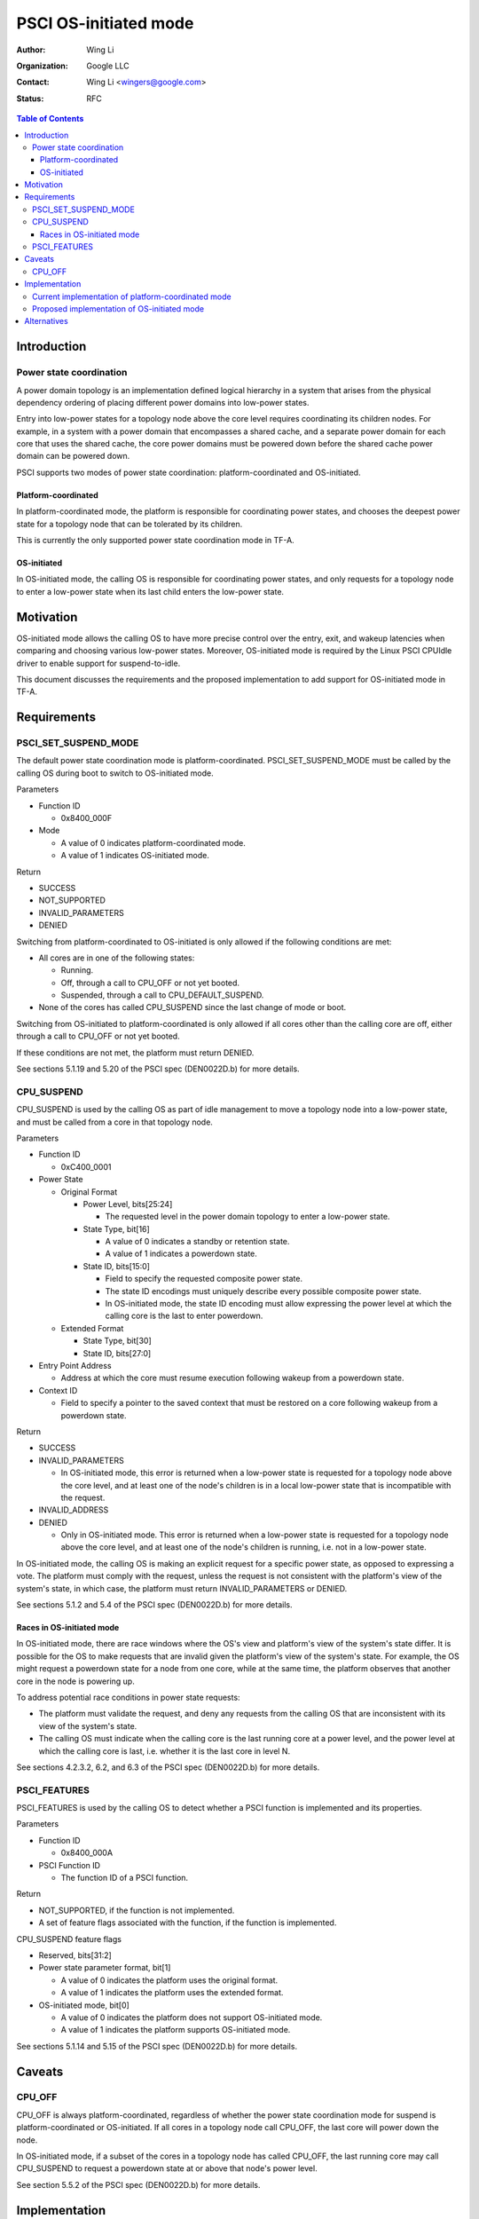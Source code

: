 PSCI OS-initiated mode
======================

:Author: Wing Li
:Organization: Google LLC
:Contact: Wing Li <wingers@google.com>
:Status: RFC

.. contents:: Table of Contents

Introduction
------------

Power state coordination
^^^^^^^^^^^^^^^^^^^^^^^^

A power domain topology is an implementation defined logical hierarchy in a system that arises from
the physical dependency ordering of placing different power domains into low-power states.

Entry into low-power states for a topology node above the core level requires coordinating its
children nodes. For example, in a system with a power domain that encompasses a shared cache, and a
separate power domain for each core that uses the shared cache, the core power domains must be
powered down before the shared cache power domain can be powered down.

PSCI supports two modes of power state coordination: platform-coordinated and OS-initiated.

Platform-coordinated
~~~~~~~~~~~~~~~~~~~
In platform-coordinated mode, the platform is responsible for coordinating power states, and chooses
the deepest power state for a topology node that can be tolerated by its children.

This is currently the only supported power state coordination mode in TF-A.

OS-initiated
~~~~~~~~~~~
In OS-initiated mode, the calling OS is responsible for coordinating power states, and only requests
for a topology node to enter a low-power state when its last child enters the low-power state.

Motivation
----------
OS-initiated mode allows the calling OS to have more precise control over the entry, exit, and
wakeup latencies when comparing and choosing various low-power states. Moreover, OS-initiated mode
is required by the Linux PSCI CPUIdle driver to enable support for suspend-to-idle.

This document discusses the requirements and the proposed implementation to add support for
OS-initiated mode in TF-A.

Requirements
------------

PSCI_SET_SUSPEND_MODE
^^^^^^^^^^^^^^^^^^^^^
The default power state coordination mode is platform-coordinated. PSCI_SET_SUSPEND_MODE must be
called by the calling OS during boot to switch to OS-initiated mode.

Parameters

* Function ID

  * 0x8400_000F

* Mode

  * A value of 0 indicates platform-coordinated mode.
  * A value of 1 indicates OS-initiated mode.

Return

* SUCCESS
* NOT_SUPPORTED
* INVALID_PARAMETERS
* DENIED

Switching from platform-coordinated to OS-initiated is only allowed if the following conditions are
met:

* All cores are in one of the following states:

  * Running.
  * Off, through a call to CPU_OFF or not yet booted.
  * Suspended, through a call to CPU_DEFAULT_SUSPEND.

* None of the cores has called CPU_SUSPEND since the last change of mode or boot.

Switching from OS-initiated to platform-coordinated is only allowed if all cores other than the
calling core are off, either through a call to CPU_OFF or not yet booted.

If these conditions are not met, the platform must return DENIED.

See sections 5.1.19 and 5.20 of the PSCI spec (DEN0022D.b) for more details.

CPU_SUSPEND
^^^^^^^^^^^
CPU_SUSPEND is used by the calling OS as part of idle management to move a topology node into a
low-power state, and must be called from a core in that topology node.

Parameters

* Function ID

  * 0xC400_0001

* Power State

  * Original Format

    * Power Level, bits[25:24]

      * The requested level in the power domain topology to enter a low-power state.

    * State Type, bit[16]

      * A value of 0 indicates a standby or retention state.
      * A value of 1 indicates a powerdown state.

    * State ID, bits[15:0]

      * Field to specify the requested composite power state.
      * The state ID encodings must uniquely describe every possible composite power state.
      * In OS-initiated mode, the state ID encoding must allow expressing the power level at which
	the calling core is the last to enter powerdown.

  * Extended Format

    * State Type, bit[30]
    * State ID, bits[27:0]

* Entry Point Address

  * Address at which the core must resume execution following wakeup from a powerdown state.

* Context ID

  * Field to specify a pointer to the saved context that must be restored on a core following wakeup
    from a powerdown state.

Return

* SUCCESS
* INVALID_PARAMETERS

  * In OS-initiated mode, this error is returned when a low-power state is requested for a topology
    node above the core level, and at least one of the node's children is in a local low-power state
    that is incompatible with the request.

* INVALID_ADDRESS
* DENIED

  * Only in OS-initiated mode. This error is returned when a low-power state is requested for a
    topology node above the core level, and at least one of the node's children is running, i.e. not
    in a low-power state.

In OS-initiated mode, the calling OS is making an explicit request for a specific power state, as
opposed to expressing a vote. The platform must comply with the request, unless the request is not
consistent with the platform's view of the system's state, in which case, the platform must return
INVALID_PARAMETERS or DENIED.

See sections 5.1.2 and 5.4 of the PSCI spec (DEN0022D.b) for more details.

Races in OS-initiated mode
~~~~~~~~~~~~~~~~~~~~~~~~~
In OS-initiated mode, there are race windows where the OS's view and platform's view of the system's
state differ. It is possible for the OS to make requests that are invalid given the platform's view
of the system's state. For example, the OS might request a powerdown state for a node from one core,
while at the same time, the platform observes that another core in the node is powering up.

To address potential race conditions in power state requests:

* The platform must validate the request, and deny any requests from the calling OS that are
  inconsistent with its view of the system's state.
* The calling OS must indicate when the calling core is the last running core at a power level, and
  the power level at which the calling core is last, i.e. whether it is the last core in level N.

See sections 4.2.3.2, 6.2, and 6.3 of the PSCI spec (DEN0022D.b) for more details.

PSCI_FEATURES
^^^^^^^^^^^^^
PSCI_FEATURES is used by the calling OS to detect whether a PSCI function is implemented and its
properties.

Parameters

* Function ID

  * 0x8400_000A

* PSCI Function ID

  * The function ID of a PSCI function.

Return

* NOT_SUPPORTED, if the function is not implemented.
* A set of feature flags associated with the function, if the function is implemented.

CPU_SUSPEND feature flags

* Reserved, bits[31:2]
* Power state parameter format, bit[1]

  * A value of 0 indicates the platform uses the original format.
  * A value of 1 indicates the platform uses the extended format.

* OS-initiated mode, bit[0]

  * A value of 0 indicates the platform does not support OS-initiated mode.
  * A value of 1 indicates the platform supports OS-initiated mode.

See sections 5.1.14 and 5.15 of the PSCI spec (DEN0022D.b) for more details.

Caveats
-------

CPU_OFF
^^^^^^^

CPU_OFF is always platform-coordinated, regardless of whether the power state coordination mode for
suspend is platform-coordinated or OS-initiated. If all cores in a topology node call CPU_OFF, the
last core will power down the node.

In OS-initiated mode, if a subset of the cores in a topology node has called CPU_OFF, the last
running core may call CPU_SUSPEND to request a powerdown state at or above that node's power level.

See section 5.5.2 of the PSCI spec (DEN0022D.b) for more details.

Implementation
--------------

Current implementation of platform-coordinated mode
^^^^^^^^^^^^^^^^^^^^^^^^^^^^^^^^^^^^^^^^^^^^^^^^^^^
Platform-coordinated is currently the only supported power state coordination mode in TF-A.

The functions of interest in the ``psci_cpu_suspend`` call stack are as follows:

* ``psci_validate_power_state``

  * This function calls a platform specific ``validate_power_state`` function, which takes the
    ``power_state`` parameter, and updates the ``state_info`` object with the requested states for
    each power level.

* ``psci_find_target_suspend_lvl``

  * This function takes the ``state_info`` object containing the requested power states for each
    power level, and returns the highest power level that was requested to enter a low power state,
    i.e. the target power level.

* ``psci_do_state_coordination``

  * This function takes the target power level and the ``state_info`` object containing the
    requested power states for each power level, and for each power level, updates the
    ``state_info`` object with the coordinated target power state for that level.

* ``pwr_domain_suspend``

  * This is a platform specific function that takes the ``state_info`` object containing the target
    power states for each power level, and transitions each power level to the specified power
    state.

Proposed implementation of OS-initiated mode
^^^^^^^^^^^^^^^^^^^^^^^^^^^^^^^^^^^^^^^^^^^^
To add support for OS-initiated mode, the following changes are proposed:

* Define a ``suspend_mode`` enum: ``PLAT_COORD`` and ``OS_INIT``.
* Define a ``psci_suspend_mode`` global variable with a default value of ``PLAT_COORD``.
* Implement a new function handler ``psci_set_suspend_mode`` for PSCI_SET_SUSPEND_MODE.
* Since ``psci_validate_power_state`` calls a platform specific ``validate_power_state`` function,
  the platform implementation should populate the ``state_info`` object based on the state ID from
  the given power state parameter.
* ``psci_find_target_suspend_lvl`` remains unchanged.
* Implement a new function ``psci_validate_state_coordination`` that validates that the request
  satisfies the following conditions, and denies any requests that don't:

  * The requested power states for each power level are consistent with the system's state
  * The calling core is the last running core at the requested power level

  This function differs from ``psci_do_state_coordination`` in that:

  * The ``psci_req_local_pwr_states`` map is not modified if the request were to be denied
  * The ``state_info`` argument is never modified since it contains the power states requested by
    the calling OS

* Update ``psci_cpu_suspend_start`` to do the following:

  * If ``PSCI_SUSPEND_MODE`` is ``PLAT_COORD``, call ``psci_do_state_coordination``.
  * If ``PSCI_SUSPEND_MODE`` is ``OS_INIT``, call ``psci_validate_state_coordination``. If
    validation fails, propagate the error up the call stack.

* The platform specific ``pwr_domain_suspend`` remains unchanged.
* Update ``psci_features`` to return 1 in bit[0] to indicate support for OS-initiated mode for
  CPU_SUSPEND.

Alternatives
------------
In platform-coordinated mode, the calling OS can aggregate and specify the deepest state it can
tolerate to enter for each power level in the power state argument to CPU_SUSPEND. This may be
sufficient to prevent the platform from coordinating a deeper power state than the OS expects at a
particular power level. However, this alternative does not work for enabling support for
suspend-to-idle.

--------------

*Copyright (c) 2022, Arm Limited and Contributors. All rights reserved.*
